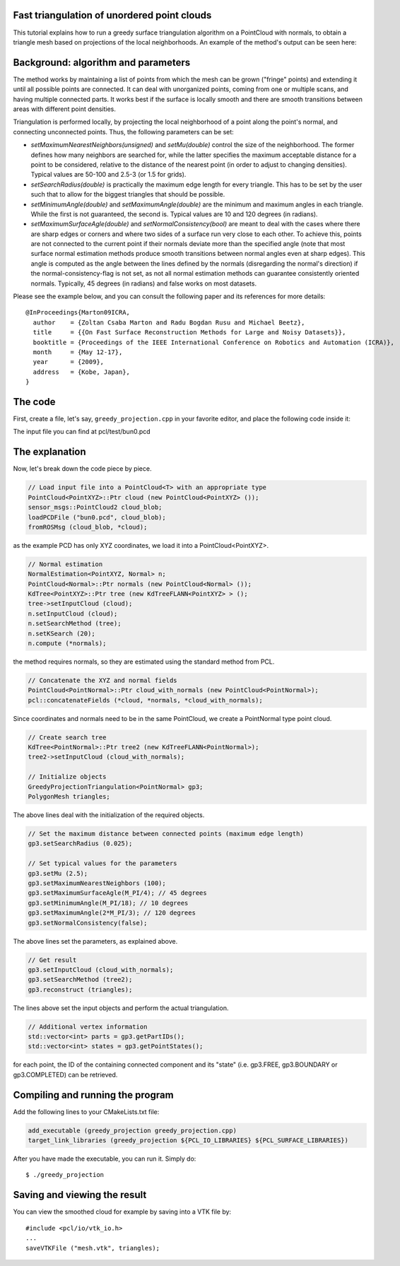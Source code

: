 .. _greedy_triangulation:

Fast triangulation of unordered point clouds
--------------------------------------------

This tutorial explains how to run a greedy surface triangulation algorithm on a
PointCloud with normals, to obtain a triangle mesh based on projections of the
local neighborhoods. An example of the method's output can be seen here:

.. raw:: html

  <iframe title="Surface Triangulation and Point Cloud Classification" width="480" height="390" src="http://www.youtube.com/embed/VALTnZCyWc0?rel=0" frameborder="0" allowfullscreen></iframe>

Background: algorithm and parameters
------------------------------------

The method works by maintaining a list of points from which the mesh can be
grown ("fringe" points) and extending it until all possible points are
connected. It can deal with unorganized points, coming from one or multiple
scans, and having multiple connected parts. It works best if the surface is
locally smooth and there are smooth transitions between areas with different
point densities.

Triangulation is performed locally, by projecting the local neighborhood of a
point along the point's normal, and connecting unconnected points. Thus, the
following parameters can be set:

* *setMaximumNearestNeighbors(unsigned)* and *setMu(double)* control the size of
  the neighborhood. The former defines how many neighbors are searched for,
  while the latter specifies the maximum acceptable distance for a point to be
  considered, relative to the distance of the nearest point (in order to adjust
  to changing densities). Typical values are 50-100 and 2.5-3 (or 1.5 for
  grids).

* *setSearchRadius(double)* is practically the maximum edge length for every
  triangle. This has to be set by the user such that to allow for the biggest
  triangles that should be possible.

* *setMinimumAngle(double)* and *setMaximumAngle(double)* are the minimum and
  maximum angles in each triangle. While the first is not guaranteed, the
  second is. Typical values are 10 and 120 degrees (in radians).

* *setMaximumSurfaceAgle(double)* and *setNormalConsistency(bool)* are meant to
  deal with the cases where there are sharp edges or corners and where two
  sides of a surface run very close to each other. To achieve this, points are
  not connected to the current point if their normals deviate more than the
  specified angle (note that most surface normal estimation methods produce
  smooth transitions between normal angles even at sharp edges). This angle is
  computed as the angle between the lines defined by the normals (disregarding
  the normal's direction) if the normal-consistency-flag is not set, as not all
  normal estimation methods can guarantee consistently oriented normals.
  Typically, 45 degrees (in radians) and false works on most datasets.

Please see the example below, and you can consult the following paper and its
references for more details::

  @InProceedings{Marton09ICRA,
    author    = {Zoltan Csaba Marton and Radu Bogdan Rusu and Michael Beetz},
    title     = {{On Fast Surface Reconstruction Methods for Large and Noisy Datasets}},
    booktitle = {Proceedings of the IEEE International Conference on Robotics and Automation (ICRA)},
    month     = {May 12-17},
    year      = {2009},
    address   = {Kobe, Japan},
  }


The code
--------

First, create a file, let's say, ``greedy_projection.cpp`` in your favorite
editor, and place the following code inside it:

.. code-block:: cpp
   :linenos:

   #include <pcl/point_types.h>
   #include <pcl/io/pcd_io.h>
   #include <pcl/kdtree/kdtree_flann.h>
   #include <pcl/features/normal_3d.h>
   #include <pcl/surface/gp3.h>

   using namespace pcl;
   using namespace pcl::io;
   using namespace std;

   int
     main (int argc, char** argv)
   {
     // Load input file into a PointCloud<T> with an appropriate type
     PointCloud<PointXYZ>::Ptr cloud (new PointCloud<PointXYZ>);
     sensor_msgs::PointCloud2 cloud_blob;
     loadPCDFile ("bun0.pcd", cloud_blob);
     fromROSMsg (cloud_blob, *cloud);

     // Normal estimation
     NormalEstimation<PointXYZ, Normal> n;
     PointCloud<Normal>::Ptr normals (new PointCloud<Normal>);
     KdTree<PointXYZ>::Ptr tree (new KdTreeFLANN<PointXYZ>);
     tree->setInputCloud (cloud);
     n.setInputCloud (cloud);
     n.setSearchMethod (tree);
     n.setKSearch (20);
     n.compute (*normals);

     // Concatenate the XYZ and normal fields
     PointCloud<PointNormal>::Ptr cloud_with_normals (new PointCloud<PointNormal>);
     pcl::concatenateFields (*cloud, *normals, *cloud_with_normals);

     // Create search tree
     KdTree<PointNormal>::Ptr tree2 (new KdTreeFLANN<PointNormal>);
     tree2->setInputCloud (cloud_with_normals);

     // Initialize objects
     GreedyProjectionTriangulation<PointNormal> gp3;
     PolygonMesh triangles;

     // Set the maximum distance between connected points (maximum edge length)
     gp3.setSearchRadius (0.025);

     // Set typical values for the parameters
     gp3.setMu (2.5);
     gp3.setMaximumNearestNeighbors (100);
     gp3.setMaximumSurfaceAgle(M_PI/4); // 45 degrees
     gp3.setMinimumAngle(M_PI/18); // 10 degrees
     gp3.setMaximumAngle(2*M_PI/3); // 120 degrees
     gp3.setNormalConsistency(false);

     // Get result
     gp3.setInputCloud (cloud_with_normals);
     gp3.setSearchMethod (tree2);
     gp3.reconstruct (triangles);

     // Additional vertex information
     std::vector<int> parts = gp3.getPartIDs();
     std::vector<int> states = gp3.getPointStates();

     // Finish
     return (0);
   }

The input file you can find at pcl/test/bun0.pcd

The explanation
---------------
Now, let's break down the code piece by piece.

.. code-block:: cpp

    // Load input file into a PointCloud<T> with an appropriate type
    PointCloud<PointXYZ>::Ptr cloud (new PointCloud<PointXYZ> ());
    sensor_msgs::PointCloud2 cloud_blob;
    loadPCDFile ("bun0.pcd", cloud_blob);
    fromROSMsg (cloud_blob, *cloud);

as the example PCD has only XYZ coordinates, we load it into a
PointCloud<PointXYZ>.

.. code-block:: cpp

    // Normal estimation
    NormalEstimation<PointXYZ, Normal> n;
    PointCloud<Normal>::Ptr normals (new PointCloud<Normal> ());
    KdTree<PointXYZ>::Ptr tree (new KdTreeFLANN<PointXYZ> > ();
    tree->setInputCloud (cloud);
    n.setInputCloud (cloud);
    n.setSearchMethod (tree);
    n.setKSearch (20);
    n.compute (*normals);

the method requires normals, so they are estimated using the standard method
from PCL.

.. code-block:: cpp

    // Concatenate the XYZ and normal fields
    PointCloud<PointNormal>::Ptr cloud_with_normals (new PointCloud<PointNormal>);
    pcl::concatenateFields (*cloud, *normals, *cloud_with_normals);

Since coordinates and normals need to be in the same PointCloud, we create a PointNormal type point cloud.

.. code-block:: cpp

    // Create search tree
    KdTree<PointNormal>::Ptr tree2 (new KdTreeFLANN<PointNormal>);
    tree2->setInputCloud (cloud_with_normals);

    // Initialize objects
    GreedyProjectionTriangulation<PointNormal> gp3;
    PolygonMesh triangles;

The above lines deal with the initialization of the required objects.

.. code-block:: cpp

    // Set the maximum distance between connected points (maximum edge length)
    gp3.setSearchRadius (0.025);

    // Set typical values for the parameters
    gp3.setMu (2.5);
    gp3.setMaximumNearestNeighbors (100);
    gp3.setMaximumSurfaceAgle(M_PI/4); // 45 degrees
    gp3.setMinimumAngle(M_PI/18); // 10 degrees
    gp3.setMaximumAngle(2*M_PI/3); // 120 degrees
    gp3.setNormalConsistency(false);

The above lines set the parameters, as explained above.

.. code-block:: cpp

    // Get result
    gp3.setInputCloud (cloud_with_normals);
    gp3.setSearchMethod (tree2);
    gp3.reconstruct (triangles);

The lines above set the input objects and perform the actual triangulation.


.. code-block:: cpp

    // Additional vertex information
    std::vector<int> parts = gp3.getPartIDs();
    std::vector<int> states = gp3.getPointStates();
    
for each point, the ID of the containing connected component and its "state"
(i.e. gp3.FREE, gp3.BOUNDARY or gp3.COMPLETED) can be retrieved.

Compiling and running the program
---------------------------------

Add the following lines to your CMakeLists.txt file:

.. code-block:: cmake
   
   add_executable (greedy_projection greedy_projection.cpp)
   target_link_libraries (greedy_projection ${PCL_IO_LIBRARIES} ${PCL_SURFACE_LIBRARIES})

After you have made the executable, you can run it. Simply do::

  $ ./greedy_projection

Saving and viewing the result
-----------------------------

You can view the smoothed cloud for example by saving into a VTK file by::

    #include <pcl/io/vtk_io.h>
    ...
    saveVTKFile ("mesh.vtk", triangles);

